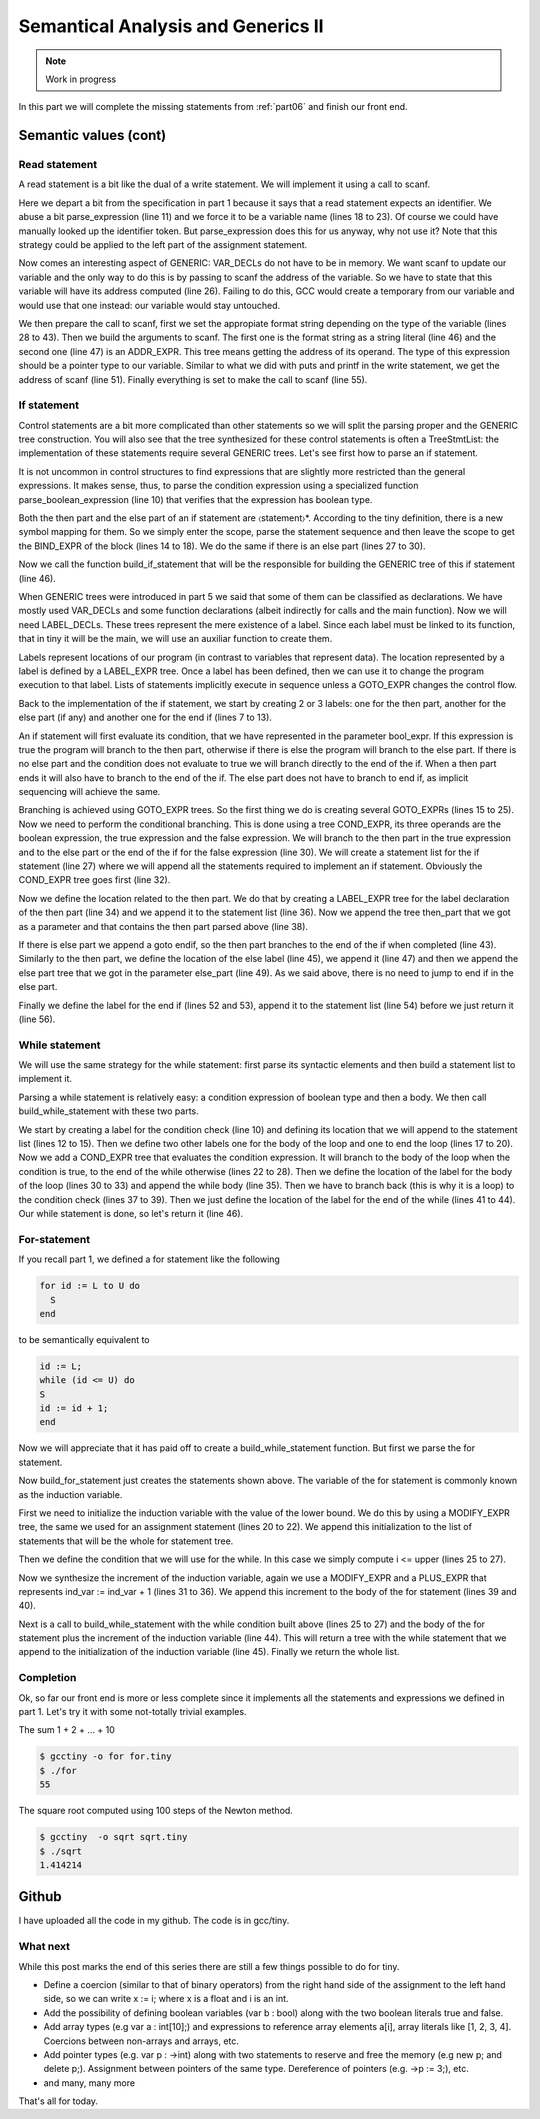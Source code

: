 ***********************************
Semantical Analysis and Generics II
***********************************

.. note:: 
  Work in progress


In this part we will complete the missing statements from :ref:`part06` and finish
our front end.

Semantic values (cont)
======================

Read statement
--------------

A read statement is a bit like the dual of a write statement. We will 
implement it using a call to scanf.

.. productionlist:: Tiny7
  read: read `identifier` ;

.. code-block:: c
  :lineno-start: 1

  Tree
  Parser::parse_read_statement ()
  {
    if (!skip_token (Tiny::READ))
      {
        skip_after_semicolon ();
        return Tree::error ();
      }

    const_TokenPtr first_of_expr = lexer.peek_token ();
    Tree expr = parse_expression ();

    skip_token (Tiny::SEMICOLON);

    if (expr.is_error ())
      return Tree::error ();

    if (expr.get_tree_code () != VAR_DECL)
      {
        error_at (first_of_expr->get_locus (),
      "invalid expression in read statement");
        return Tree::error ();
      }

    // Now this variable must be addressable
    TREE_ADDRESSABLE (expr.get_tree ()) = 1;

    const char *format = NULL;
    if (expr.get_type () == integer_type_node)
      {
        format = "%d";
      }
    else if (expr.get_type () == float_type_node)
      {
        format = "%f";
      }
    else
      {
        error_at (first_of_expr->get_locus (),
      "variable of type %s is not a valid read operand",
      print_type (expr.get_type ()));
        return Tree::error ();
      }

    tree args[]
      = {build_string_literal (strlen (format) + 1, format),
        build_tree (ADDR_EXPR, first_of_expr->get_locus (),
        build_pointer_type (expr.get_type ().get_tree ()), expr)
    .get_tree ()};

    Tree scanf_fn = get_scanf_addr ();

    tree stmt
      = build_call_array_loc (first_of_expr->get_locus (), integer_type_node,
            scanf_fn.get_tree (), 2, args);

    return stmt;
  }

Here we depart a bit from the specification in part 1 because it says
that a read statement expects an identifier. We abuse a bit parse_expression (line 11) 
and we force it to be a variable name (lines 18 to 23). Of course 
we could have manually looked up the identifier token. But parse_expression 
does this for us anyway, why not use it? Note that this strategy could be 
applied to the left part of the assignment statement.

Now comes an interesting aspect of GENERIC: VAR_DECLs do not have to be in 
memory. We want scanf to update our variable and the only way to do this is 
by passing to scanf the address of the variable. So we have to state that this 
variable will have its address computed (line 26). Failing to do this, GCC 
would create a temporary from our variable and would use that one instead: 
our variable would stay untouched.

We then prepare the call to scanf, first we set the appropiate format string 
depending on the type of the variable (lines 28 to 43). Then we build the 
arguments to scanf. The first one is the format string as a string 
literal (line 46) and the second one (line 47) is an ADDR_EXPR. This tree
means getting the address of its operand. The type of this expression should 
be a pointer type to our variable. Similar to what we did with puts and 
printf in the write statement, we get the address of scanf (line 51). 
Finally everything is set to make the call to scanf (line 55).

If statement
------------

.. productionlist:: Tiny7
    if:   if `expression` then `statement`* end 
      : | if `expression` then `statement`* else `statement`* end

Control statements are a bit more complicated than other statements so we 
will split the parsing proper and the GENERIC tree construction. You will 
also see that the tree synthesized for these control statements is often a 
TreeStmtList: the implementation of these statements require several 
GENERIC trees. Let's see first how to parse an if statement.

.. code-block:: c
  :lineno-start: 1

  Tree
  Parser::parse_if_statement ()
  {
    if (!skip_token (Tiny::IF))
      {
        skip_after_end ();
        return Tree::error ();
      }

    Tree expr = parse_boolean_expression ();

    skip_token (Tiny::THEN);

    enter_scope ();
    parse_statement_seq (&Parser::done_end_or_else);

    TreeSymbolMapping then_tree_scope = leave_scope ();
    Tree then_stmt = then_tree_scope.bind_expr;

    Tree else_stmt;
    const_TokenPtr tok = lexer.peek_token ();
    if (tok->get_id () == Tiny::ELSE)
      {
        // Consume 'else'
        skip_token (Tiny::ELSE);

        enter_scope ();
        parse_statement_seq (&Parser::done_end);
        TreeSymbolMapping else_tree_scope = leave_scope ();
        else_stmt = else_tree_scope.bind_expr;

        // Consume 'end'
        skip_token (Tiny::END);
      }
    else if (tok->get_id () == Tiny::END)
      {
        // Consume 'end'
        skip_token (Tiny::END);
      }
    else
      {
        unexpected_token (tok);
        return Tree::error ();
      }

    return build_if_statement (expr, then_stmt, else_stmt);
  }

It is not uncommon in control structures to find expressions that are slightly 
more restricted than the general expressions. It makes sense, thus, to parse 
the condition expression using a specialized function parse_boolean_expression (line 10) 
that verifies that the expression has boolean type.

.. code-block:: c
  :lineno-start: 1

  Tree
  Parser::parse_boolean_expression ()
  {
    Tree expr = parse_expression ();
    if (expr.is_error ())
      return expr;

    if (expr.get_type () != boolean_type_node)
      {
        error_at (expr.get_locus (),
      "expected expression of boolean type but its type is %s",
      print_type (expr.get_type ()));
        return Tree::error ();
      }
    return expr;
  }

Both the then part and the else part of an if statement are 〈statement〉*. 
According to the tiny definition, there is a new symbol mapping for them. 
So we simply enter the scope, parse the statement sequence and then leave 
the scope to get the BIND_EXPR of the block (lines 14 to 18). We do the 
same if there is an else part (lines 27 to 30).

Now we call the function build_if_statement that will be the responsible for 
building the GENERIC tree of this if statement (line 46).

.. code-block:: c
  :lineno-start: 1

  Tree
  Parser::build_if_statement (Tree bool_expr, Tree then_part, Tree else_part)
  {
    if (bool_expr.is_error ())
      return bool_expr;

    Tree then_label_decl = build_label_decl ("then", then_part.get_locus ());

    Tree else_label_decl;
    if (!else_part.is_null ())
      else_label_decl = build_label_decl ("else", else_part.get_locus ());

    Tree endif_label_decl = build_label_decl ("end_if", then_part.get_locus ());

    Tree goto_then = build_tree (GOTO_EXPR, bool_expr.get_locus (),
              void_type_node, then_label_decl);
    Tree goto_endif = build_tree (GOTO_EXPR, bool_expr.get_locus (),
          void_type_node, endif_label_decl);

    Tree goto_else_or_endif;
    if (!else_part.is_null ())
      goto_else_or_endif = build_tree (GOTO_EXPR, bool_expr.get_locus (),
              void_type_node, else_label_decl);
    else
      goto_else_or_endif = goto_endif;

    TreeStmtList stmt_list;

    Tree cond_expr
      = build_tree (COND_EXPR, bool_expr.get_locus (), void_type_node, bool_expr,
        goto_then, goto_else_or_endif);
    stmt_list.append (cond_expr);

    Tree then_label_expr = build_tree (LABEL_EXPR, then_part.get_locus (),
              void_type_node, then_label_decl);
    stmt_list.append (then_label_expr);

    stmt_list.append (then_part);

    if (!else_part.is_null ())
      {
        // Make sure after then part has been executed we go to the end if
        stmt_list.append (goto_endif);

        Tree else_label_expr = build_tree (LABEL_EXPR, else_part.get_locus (),
            void_type_node, else_label_decl);
        stmt_list.append (else_label_expr);

        stmt_list.append (else_part);
      }

    Tree endif_label_expr = build_tree (LABEL_EXPR, UNKNOWN_LOCATION,
                void_type_node, endif_label_decl);
    stmt_list.append (endif_label_expr);

    return stmt_list.get_tree ();
  }

When GENERIC trees were introduced in part 5 we said that some of them can be 
classified as declarations. We have mostly used VAR_DECLs and some function 
declarations (albeit indirectly for calls and the main function). 
Now we will need LABEL_DECLs. These trees represent the mere existence of a label. 
Since each label must be linked to its function, that in tiny it will be the main, 
we will use an auxiliar function to create them.

.. code-block:: c
  :lineno-start: 1

  Tree
  Parser::build_label_decl (const char *name, location_t loc)
  {
    tree t = build_decl (loc, LABEL_DECL, get_identifier (name), void_type_node);

    gcc_assert (main_fndecl != NULL_TREE);
    DECL_CONTEXT (t) = main_fndecl;

    return t;
  }

Labels represent locations of our program (in contrast to variables that 
represent data). The location represented by a label is defined by a LABEL_EXPR 
tree. Once a label has been defined, then we can use it to change the program 
execution to that label. Lists of statements implicitly execute in sequence 
unless a GOTO_EXPR changes the control flow.

Back to the implementation of the if statement, we start by creating 2 or 3 labels: 
one for the then part, another for the else part (if any) and another one for 
the end if (lines 7 to 13).

An if statement will first evaluate its condition, that we have represented in 
the parameter bool_expr. If this expression is true the program will branch to 
the then part, otherwise if there is else the program will branch to the else 
part. If there is no else part and the condition does not evaluate to true we 
will branch directly to the end of the if. When a then part ends it will also 
have to branch to the end of the if. The else part does not have to branch to 
end if, as implicit sequencing will achieve the same.

Branching is achieved using GOTO_EXPR trees. So the first thing we do is creating 
several GOTO_EXPRs (lines 15 to 25). Now we need to perform the conditional 
branching. This is done using a tree COND_EXPR, its three operands are the 
boolean expression, the true expression and the false expression. We will 
branch to the then part in the true expression and to the else part or the end 
of the if for the false expression (line 30). We will create a statement list 
for the if statement (line 27) where we will append all the statements required 
to implement an if statement. Obviously the COND_EXPR tree goes first (line 32).

Now we define the location related to the then part. We do that by creating a 
LABEL_EXPR tree for the label declaration of the then part (line 34) and we append 
it to the statement list (line 36). Now we append the tree then_part that we got 
as a parameter and that contains the then part parsed above (line 38).

If there is else part we append a goto endif, so the then part branches to the end 
of the if when completed (line 43). Similarly to the then part, we define the 
location of the else label (line 45), we append it (line 47) and then we append 
the else part tree that we got in the parameter else_part (line 49). As we said 
above, there is no need to jump to end if in the else part.

Finally we define the label for the end if (lines 52 and 53), append it to the 
statement list (line 54) before we just return it (line 56).

While statement
---------------

We will use the same strategy for the while statement: first parse its syntactic 
elements and then build a statement list to implement it.

.. productionlist:: Tiny7
    while: while `expression` do `statement`* end ;

.. code-block:: c
  :lineno-start: 1

  Tree
  Parser::parse_while_statement ()
  {
    if (!skip_token (Tiny::WHILE))
      {
        skip_after_end ();
        return Tree::error ();
      }

    Tree expr = parse_boolean_expression ();
    if (!skip_token (Tiny::DO))
      {
        skip_after_end ();
        return Tree::error ();
      }

    enter_scope ();
    parse_statement_seq (&Parser::done_end);
    TreeSymbolMapping while_body_tree_scope = leave_scope ();

    Tree while_body_stmt = while_body_tree_scope.bind_expr;

    skip_token (Tiny::END);

    return build_while_statement (expr, while_body_stmt);
  }

Parsing a while statement is relatively easy: a condition expression of boolean 
type and then a body. We then call build_while_statement with these two parts.

.. code-block:: c
  :lineno-start: 1

  Tree
  Parser::build_while_statement (Tree bool_expr, Tree while_body)
  {
    if (bool_expr.is_error ())
      return Tree::error ();

    TreeStmtList stmt_list;

    Tree while_check_label_decl
      = build_label_decl ("while_check", bool_expr.get_locus ());

    Tree while_check_label_expr
      = build_tree (LABEL_EXPR, bool_expr.get_locus (), void_type_node,
        while_check_label_decl);
    stmt_list.append (while_check_label_expr);

    Tree while_body_label_decl
      = build_label_decl ("while_body", while_body.get_locus ());
    Tree end_of_while_label_decl
      = build_label_decl ("end_of_while", UNKNOWN_LOCATION);

    Tree cond_expr
      = build_tree (COND_EXPR, bool_expr.get_locus (), void_type_node, bool_expr,
        build_tree (GOTO_EXPR, bool_expr.get_locus (), void_type_node,
              while_body_label_decl),
        build_tree (GOTO_EXPR, bool_expr.get_locus (), void_type_node,
              end_of_while_label_decl));
    stmt_list.append (cond_expr);

    Tree while_body_label_expr
      = build_tree (LABEL_EXPR, while_body.get_locus (), void_type_node,
        while_body_label_decl);
    stmt_list.append (while_body_label_expr);

    stmt_list.append (while_body);

    Tree goto_check = build_tree (GOTO_EXPR, UNKNOWN_LOCATION, void_type_node,
          while_check_label_decl);
    stmt_list.append (goto_check);

    Tree end_of_while_label_expr
      = build_tree (LABEL_EXPR, UNKNOWN_LOCATION, void_type_node,
        end_of_while_label_decl);
    stmt_list.append (end_of_while_label_expr);

    return stmt_list.get_tree ();
  }

We start by creating a label for the condition check (line 10) and defining 
its location that we will append to the statement list (lines 12 to 15). Then 
we define two other labels one for the body of the loop and one to end the 
loop (lines 17 to 20). Now we add a COND_EXPR tree that evaluates the condition 
expression. It will branch to the body of the loop when the condition is true, 
to the end of the while otherwise (lines 22 to 28). Then we define the location 
of the label for the body of the loop (lines 30 to 33) and append the while 
body (line 35). Then we have to branch back (this is why it is a loop) to the 
condition check (lines 37 to 39). Then we just define the location of the label 
for the end of the while (lines 41 to 44). Our while statement is done, 
so let's return it (line 46).

For-statement
-------------

.. productionlist:: Tiny7
    for: for `identifier` := `expression` to `expression` 
       :   do `statement`* end ;


If you recall part 1, we defined a for statement like the following

.. code-block:: c

  for id := L to U do
    S
  end

to be semantically equivalent to

.. code-block:: c

  id := L;
  while (id <= U) do
  S
  id := id + 1;
  end

Now we will appreciate that it has paid off to create a build_while_statement 
function. But first we parse the for statement.

.. code-block:: c
  :lineno-start: 1

  Parser::parse_for_statement ()
  {
    if (!skip_token (Tiny::FOR))
      {
        skip_after_end ();
        return Tree::error ();
      }

    const_TokenPtr identifier = expect_token (Tiny::IDENTIFIER);
    if (identifier == NULL)
      {
        skip_after_end ();
        return Tree::error ();
      }

    if (!skip_token (Tiny::ASSIG))
      {
        skip_after_end ();
        return Tree::error ();
      }

    Tree lower_bound = parse_integer_expression ();

    if (!skip_token (Tiny::TO))
      {
        skip_after_end ();
        return Tree::error ();
      }

    Tree upper_bound = parse_integer_expression ();

    if (!skip_token (Tiny::DO))
      {
        skip_after_end ();
        return Tree::error ();
      }

    enter_scope ();
    parse_statement_seq (&Parser::done_end);

    TreeSymbolMapping for_body_tree_scope = leave_scope ();
    Tree for_body_stmt = for_body_tree_scope.bind_expr;

    skip_token (Tiny::END);

    // Induction var
    SymbolPtr ind_var
      = query_integer_variable (identifier->get_str (), identifier->get_locus ());

    return build_for_statement (ind_var, lower_bound, upper_bound, for_body_stmt);
  }

Now build_for_statement just creates the statements shown above. The variable 
of the for statement is commonly known as the induction variable.

.. code-block:: c
  :lineno-start: 1

  Tree
  Parser::build_for_statement (SymbolPtr ind_var, Tree lower_bound,
            Tree upper_bound, Tree for_body_stmt_list)
  {
    if (ind_var == NULL)
      return Tree::error ();
    Tree ind_var_decl = ind_var->get_tree_decl ();

    // Lower
    if (lower_bound.is_error ())
      return Tree::error ();

    // Upper
    if (upper_bound.is_error ())
      return Tree::error ();

    // ind_var := lower;
    TreeStmtList stmt_list;

    Tree init_ind_var = build_tree (MODIFY_EXPR, UNKNOWN_LOCATION,
            void_type_node, ind_var_decl, lower_bound);
    stmt_list.append (init_ind_var);

    // ind_var <= upper
    Tree while_condition
      = build_tree (LE_EXPR, upper_bound.get_locus (), boolean_type_node,
        ind_var_decl, upper_bound);

    // for-body
    // ind_var := ind_var + 1
    Tree incr_ind_var
      = build_tree (MODIFY_EXPR, UNKNOWN_LOCATION, void_type_node,
        ind_var_decl,
        build_tree (PLUS_EXPR, UNKNOWN_LOCATION, integer_type_node,
              ind_var_decl,
              build_int_cst_type (integer_type_node, 1)));

    // Wrap as a stmt list
    TreeStmtList for_stmt_list = for_body_stmt_list;
    for_stmt_list.append (incr_ind_var);

    // construct the associated while statement
    Tree while_stmt
      = build_while_statement (while_condition, for_stmt_list.get_tree ());
    stmt_list.append (while_stmt);

    return stmt_list.get_tree ();
  }

First we need to initialize the induction variable with the value of the lower
bound. We do this by using a MODIFY_EXPR tree, the same we used for an assignment 
statement (lines 20 to 22). We append this initialization to the list of 
statements that will be the whole for statement tree.

Then we define the condition that we will use for the while. In this case we 
simply compute i <= upper (lines 25 to 27).

Now we synthesize the increment of the induction variable, again we use a 
MODIFY_EXPR and a PLUS_EXPR that represents ind_var := ind_var + 1 (lines 31 to 36). 
We append this increment to the body of the for statement (lines 39 and 40).

Next is a call to build_while_statement with the while condition built 
above (lines 25 to 27) and the body of the for statement plus the increment 
of the induction variable (line 44). This will return a tree with the while 
statement that we append to the initialization of the induction 
variable (line 45). Finally we return the whole list.

Completion
----------

Ok, so far our front end is more or less complete since it implements all 
the statements and expressions we defined in part 1. Let's try it with some
not-totally trivial examples.

The sum 1 + 2 + ... + 10

.. code-block:: c
  :lineno-start: 1

  # for.tiny
  var i : int;
  var s : int;
  s := 0;
  for i := 1 to 10 do
    s := s + i;
  end
  write s;

.. code-block:: shell-session

  $ gcctiny -o for for.tiny
  $ ./for
  55

The square root computed using 100 steps of the Newton method.

.. code-block:: c
  :lineno-start: 1

  # sqrt.tiny
  var s : float;
  s := 2.0;

  var i : int;

  var x : float;
  x := 1.0;
  for i := 1 to 100 do
    x := 0.5 * (x + s / x);
  end

  write x;

.. code-block:: shell-session

  $ gcctiny  -o sqrt sqrt.tiny 
  $ ./sqrt 
  1.414214

Github
======

I have uploaded all the code in my github. The code is in gcc/tiny.

What next
---------

While this post marks the end of this series there are still a few things 
possible to do for tiny.

- Define a coercion (similar to that of binary operators) from the right hand side of the assignment to the left hand side, so we can write x := i; where x is a float and i is an int.
- Add the possibility of defining boolean variables (var b : bool) along with the two boolean literals true and false.
- Add array types (e.g var a : int[10];) and expressions to reference array elements a[i], array literals like [1, 2, 3, 4]. Coercions between non-arrays and arrays, etc.
- Add pointer types (e.g. var p : ->int) along with two statements to reserve and free the memory (e.g new p; and delete p;). Assignment between pointers of the same type. Dereference of pointers (e.g. ->p := 3;), etc.
- and many, many more

That's all for today.